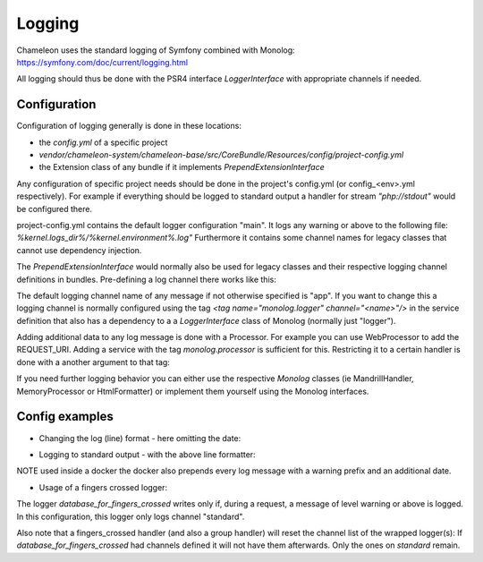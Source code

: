 Logging
=======

Chameleon uses the standard logging of Symfony combined with Monolog: https://symfony.com/doc/current/logging.html

All logging should thus be done with the PSR4 interface `LoggerInterface` with appropriate channels if needed.


Configuration
-------------

Configuration of logging generally is done in these locations:

- the `config.yml` of a specific project
- `vendor/chameleon-system/chameleon-base/src/CoreBundle/Resources/config/project-config.yml`
- the Extension class of any bundle if it implements `PrependExtensionInterface`

Any configuration of specific project needs should be done in the project's config.yml (or config_<env>.yml respectively).
For example if everything should be logged to standard output a handler for stream `"php://stdout"` would be configured there.

project-config.yml contains the default logger configuration "main".
It logs any warning or above to the following file: `%kernel.logs_dir%/%kernel.environment%.log"`
Furthermore it contains some channel names for legacy classes that cannot use dependency injection.

The `PrependExtensionInterface` would normally also be used for legacy classes and
their respective logging channel definitions in bundles.
Pre-defining a log channel there works like this:

.. code-block:: php
    public function prepend(ContainerBuilder $container)
    {
        $container->prependExtensionConfig('monolog', ['channels' => ['chameleon_order']]);
    }


The default logging channel name of any message if not otherwise specified is "app".
If you want to change this a logging channel is normally configured using the tag
`\<tag name="monolog.logger" channel="\<name\>"/\>` in the service definition that also has a dependency to a
a `LoggerInterface` class of Monolog (normally just "logger").

Adding additional data to any log message is done with a Processor. For example you can use WebProcessor to add the REQUEST_URI.
Adding a service with the tag `monolog.processor` is sufficient for this.
Restricting it to a certain handler is done with a another argument to that tag:

.. configuration-block::
    .. code-block:: xml
        <service id="chameleon_system_cms_core_log.processor.web" class="Monolog\Processor\WebProcessor" public="false">
            <tag name="monolog.processor" handler="main"/>
        </service>

If you need further logging behavior you can either use the respective `Monolog` classes (ie MandrillHandler,
MemoryProcessor or HtmlFormatter) or implement them yourself using the Monolog interfaces.

Config examples
---------------

- Changing the log (line) format - here omitting the date:

.. configuration-block::
    .. code-block:: xml
        <service id="chameleon_system_cms_core_log.formatter_with_stacktraces" class="Monolog\Formatter\LineFormatter" public="false">
            <!-- See \Monolog\Formatter\LineFormatter::SIMPLE_FORMAT for the default format: -->
            <argument type="string">%%channel%%.%%level_name%%: %%message%% %%context%% %%extra%%\n</argument>
            <call method="includeStacktraces"/>
        </service>


- Logging to standard output - with the above line formatter:

.. configuration-block::
    .. code-block:: yaml
        monolog:
          handlers:
            main:
              type: stream
              path: "php://stdout"
              formatter: chameleon_system_cms_core_log.formatter_with_stacktraces

NOTE used inside a docker the docker also prepends every log message with a warning prefix and an additional date.

- Usage of a fingers crossed logger:

.. configuration-block::
    .. code-block:: yaml
        monolog:
          handlers:
             # Logs everything to the database
             database_for_fingers_crossed:
               type: service
               id: cmsPkgCore.logHandler.database

             # Takes/replaces the above handler and amends its behavior with "fingers crossed" (log everything once an error occurs)
             standard:
               type: fingers_crossed
               handler: database_for_fingers_crossed
               channels:
                 - "standard"

The logger `database_for_fingers_crossed` writes only if, during a request, a message of level warning or above is logged. In this configuration, this logger only logs channel "standard".

Also note that a fingers_crossed handler (and also a group handler) will reset the channel list of the wrapped logger(s):
If `database_for_fingers_crossed` had channels defined it will not have them afterwards. Only the ones on `standard` remain.
